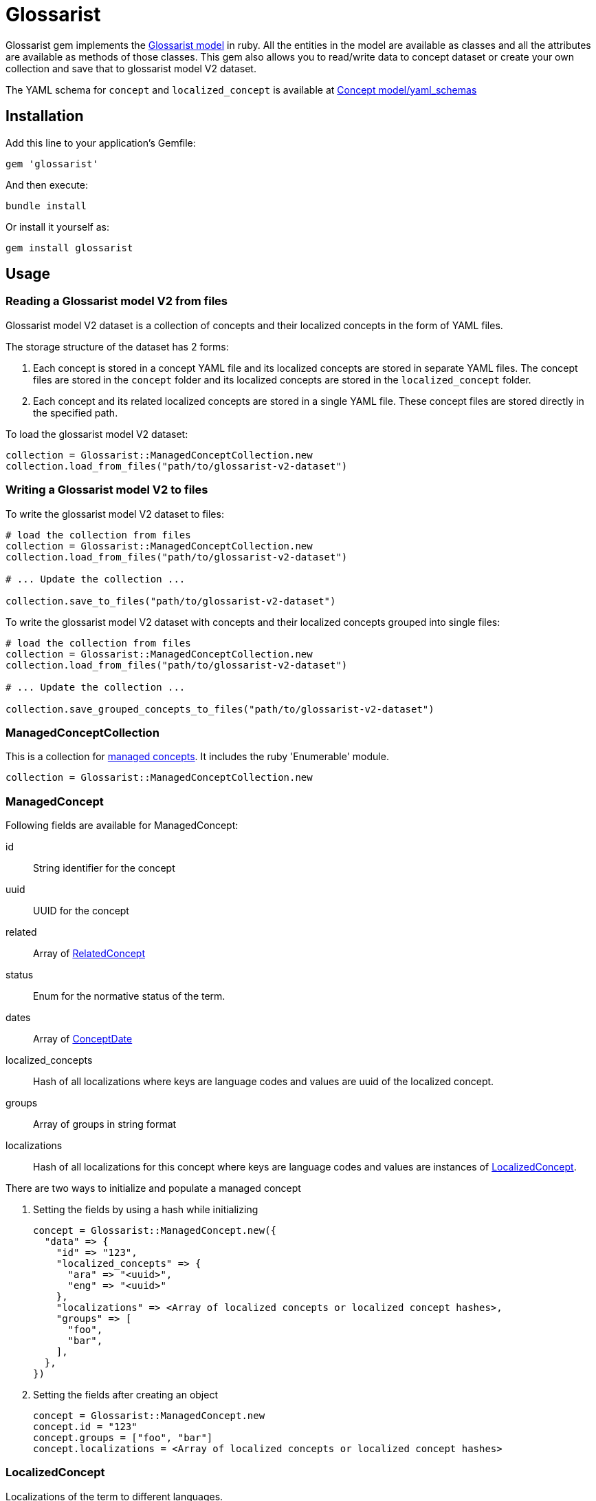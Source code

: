 :glossarist_model_url: https://github.com/glossarist/concept-model/tree/main
:glossarist_model_v2_schema_url: https://github.com/glossarist/concept-model/tree/main/yaml_schemas

= Glossarist

Glossarist gem implements the {glossarist_model_url}[Glossarist model] in ruby. All the entities in the model are available as classes and all the attributes are available as methods of those classes.
This gem also allows you to read/write data to concept dataset or create your own collection and save that to glossarist model V2 dataset.

The YAML schema for `concept` and `localized_concept` is available at {glossarist_model_v2_schema_url}[Concept model/yaml_schemas]

== Installation

Add this line to your application's Gemfile:

[,ruby]
----
gem 'glossarist'
----

And then execute:
[,bash]
----
bundle install
----

Or install it yourself as:
[,bash]
----
gem install glossarist
----

== Usage

=== Reading a Glossarist model V2 from files

Glossarist model V2 dataset is a collection of concepts and their localized
concepts in the form of YAML files.

The storage structure of the dataset has 2 forms:

1. Each concept is stored in a concept YAML file and its localized concepts are
stored in separate YAML files. The concept files are stored in the `concept`
folder and its localized concepts are stored in the `localized_concept` folder.
2. Each concept and its related localized concepts are stored in a single YAML
file. These concept files are stored directly in the specified path.

To load the glossarist model V2 dataset:

[,ruby]
----
collection = Glossarist::ManagedConceptCollection.new
collection.load_from_files("path/to/glossarist-v2-dataset")
----

=== Writing a Glossarist model V2 to files

To write the glossarist model V2 dataset to files:

[,ruby]
----
# load the collection from files
collection = Glossarist::ManagedConceptCollection.new
collection.load_from_files("path/to/glossarist-v2-dataset")

# ... Update the collection ...

collection.save_to_files("path/to/glossarist-v2-dataset")
----

To write the glossarist model V2 dataset with concepts and their
localized concepts grouped into single files:

[,ruby]
----
# load the collection from files
collection = Glossarist::ManagedConceptCollection.new
collection.load_from_files("path/to/glossarist-v2-dataset")

# ... Update the collection ...

collection.save_grouped_concepts_to_files("path/to/glossarist-v2-dataset")
----

=== ManagedConceptCollection

This is a collection for <<managed-concept,managed concepts>>. It includes the ruby 'Enumerable' module.

[,ruby]
----
collection = Glossarist::ManagedConceptCollection.new
----

[[id,managed-concept]]
=== ManagedConcept

Following fields are available for ManagedConcept:

id:: String identifier for the concept
uuid:: UUID for the concept
related:: Array of <<related-concept,RelatedConcept>>
status:: Enum for the normative status of the term.
dates:: Array of <<concept-date,ConceptDate>>
localized_concepts:: Hash of all localizations where keys are language codes and values are uuid of the localized concept.
groups:: Array of groups in string format
localizations:: Hash of all localizations for this concept where keys are language codes and values are instances of <<localized-concept,LocalizedConcept>>.

There are two ways to initialize and populate a managed concept

1. Setting the fields by using a hash while initializing
+
[,ruby]
----
concept = Glossarist::ManagedConcept.new({
  "data" => {
    "id" => "123",
    "localized_concepts" => {
      "ara" => "<uuid>",
      "eng" => "<uuid>"
    },
    "localizations" => <Array of localized concepts or localized concept hashes>,
    "groups" => [
      "foo",
      "bar",
    ],
  },
})
----

2. Setting the fields after creating an object
+
[,ruby]
----
concept = Glossarist::ManagedConcept.new
concept.id = "123"
concept.groups = ["foo", "bar"]
concept.localizations = <Array of localized concepts or localized concept hashes>
----

[[id,localized-concept]]
=== LocalizedConcept

Localizations of the term to different languages.

Localized concept has the following fields

id:: An optional identifier for the term, to be used in cross-references.
uuid:: UUID for the concept
designations:: Array of <<designation,Designations>> under which the term being defined is known. This method will also accept an array of hashes for designation and will convert them to their respective classes.
domain:: An optional semantic domain for the term being defined, in case the term is ambiguous between several semantic domains.
subject:: Subject of the term.
definition:: Array of <<detailed-definition,Detailed Definition>> of the term.
non_verb_rep:: Array of <<non-verbal,non-verbal>> representations used to help define the term.
notes:: Zero or more notes about the term. A note is in <<detailed-definition,Detailed Definition>> format.
examples:: Zero or more examples of how the term is to be used in <<detailed-definition,Detailed Definition>> format.
language_code:: The language of the localization, as an ISO-639 3-letter code.
entry_status:: Entry status of the concept. Must be one of the following: +notValid+, +valid+, +superseded+, +retired+.
classification:: Classification of the concept. Must be one of the following: +preferred+, +admitted+, +deprecated+.

[[id,designation]]
=== Designation::Base

A name under which a managed term is known.

Methods::
  `from_h(options)`::: Creates a new designation instance based on the specified type.

Parameters::
  * options (Hash) - The options for creating the designation.
  * "type" (String) - The type of designation (expression, symbol, abbreviation, graphical_symbol, letter_symbol). Note: type key should be string and not a symbol so { type: "expression" } will not work.
  * Additional options depend on the specific designation type.

Returns::
  Designation::{type}::: A new instance of specified type. e.g `Glossarist::Designation::Base.from_h("type" => "expression")` will return `Glossarist::Designation::Expression`

Example
[,ruby]
----
# Example usage of Designation::Base class

attributes_for_expression = { designation: "foobar", geographical_area: "abc", normative_status: "status" }
designation_expression = Designation::Base.from_h({ "type" => "expression" }.merge(attributes_for_expression))

attributes_for_abbreviation = { designation: "foobar", geographical_area: "abc", normative_status: "status", international: true }
designation_abbreviation = Designation::Base.from_h({ "type" => "abbreviation" }.merge(attributes_for_abbreviation))

----

[[id,related-concept]]
=== RelatedConcept

A term related to the current term.

Following fields are available for the Related Concept

type:: An enum to denote the relation of the term to the current term.
content:: The designation of the related term.
ref:: A <<citation, citation>> of the related term, in a Termbase.

There are two ways to initialize and populate a related concept

1. Setting the fields by using a hash while initializing
+
[,ruby]
----
related_concept = Glossarist::RelatedConcept.new({
  content: "Test content",
  type: :supersedes,
  ref: <concept citation>
})
----

2. Setting the fields after creating an object
+
[,ruby]
----
related_concept = Glossarist::RelatedConcept.new
related_concept.type = "supersedes"
related_concept.content = "designation of the related concept"
related_concept.ref = <Citation object>
----

[[id,concept-date]]
=== Concept Date

A date relevant to the lifecycle of the managed term.

Following fields are available for the Concept Date

- date: The date associated with the managed term in Iso8601Date format.
- type: An enum to denote the event which occured on the given date and associated with the lifecycle of the managed term.

There are two ways to initialize and populate a concept date

1. Setting the fields by using a hash while initializing
+
[,ruby]
----
concept_date = Glossarist::ConceptDate.new({
  date: "2010-11-01T00:00:00+00:00",
  type: :accepted,
})
----

2. Setting the fields after creating an object
+
[,ruby]
----
concept_date = Glossarist::ConceptDate.new
concept_date.type = :accepted
concept_date.date = "2010-11-01T00:00:00+00:00"
----

[[id,detailed-definition]]
=== DetailedDefinition

A definition of the managed term.

It has the following attributes:

content:: The text of the definition of the managed term.
sources:: List of Bibliographic references(<<citation,Citation>>) for this particular definition of the managed term.

There are two ways to initialize and populate a detailed definition

1. Setting the fields by using a hash while initializing
+
[,ruby]
----
detailed_definition = Glossarist::DetailedDefinition.new({
  content: "plain text reference",
  sources: [<list of citations>],
})
----

2. Setting the fields after creating an object
+
[,ruby]
----
detailed_definition = Glossarist::DetailedDefinition.new
detailed_definition.content = "plain text reference",
detailed_definition.sources = [<list of citations>]
----

[[id,citation]]
=== Citation

Citation can be either structured or unstructured. A citation is structured if its reference contains one or all of the following keys `{ id: "id", source: "source", version: "version"}` and is unstructured if its reference is plain text. This also has 2 methods `structured?` and `plain?` to check if citation is structured or not.

Citation has the following attributes.

ref:: A hash or string based on type of citation. Hash if citation is structured or string if citation is plain.
clause:: Referred clause of the document.
link:: Link to document.

There are two ways to initialize and populate a Citation

1. Setting the fields by using a hash while initializing
+
[,ruby]
----
# Unstructured Citation
citation = Glossarist::Citation.new({
  ref: "plain text reference",
  clause: "clause",
  link: "link",
})

# Structured Citation
citation = Glossarist::Citation.new({
  ref: { id: "123", source: "source", version: "1.1" },
  clause: "clause",
  link: "link",
})
----

2. Setting the fields after creating an object
+
[,ruby]
----
citation = Glossarist::Citation.new
citation.ref = <plain or structured ref>
citation.clause = "some clause"
----

=== NonVerbRep

Non-verbal Representation have the following fields

image:: An image used to help define a term.
table:: A table used to help define a term.
formula:: A formula used to help define a term.
sources:: Bibliographic <<concept-source,concept source>> for the non-verbal representation of the term.

[[id,concept-source]]
=== ConceptSource

Concept Source has the following fields

status:: The status of the managed term in the present context, relative to the term as found in the bibliographic source.
type:: The type of the managed term in the present context.
origin:: The bibliographic <<citation,citation>> for the managed term. This is also aliased as `ref`.
modification:: A description of the modification to the cited definition of the term, if any, as it is to be applied in the present context.


== Commands

`generate_latex`:: Convert Concepts to Latex format

=== Usage:
[,bash]
----
glossarist generate_latex p, --concepts-path=CONCEPTS_PATH
----

=== Options:
[cols="1,1"]
|===
|p, --concepts-path
|Path to yaml concepts directory

|l, --latex-concepts
|File path having list of concepts that should be converted to LATEX format. If not provided all the concepts will be converted to the latex format

|o, --output-file
|Output file path. By default the output will pe printed to the console

|e, --extra-attributes
|List of extra attributes that are not in standard Glossarist Concept model. eg -e one two three
|===

== Credits

This gem is developed, maintained and funded by
https://www.ribose.com[Ribose Inc.]

== License

The gem is available as open source under the terms of the
https://opensource.org/licenses/BSD-2-Clause[2-Clause BSD License].

